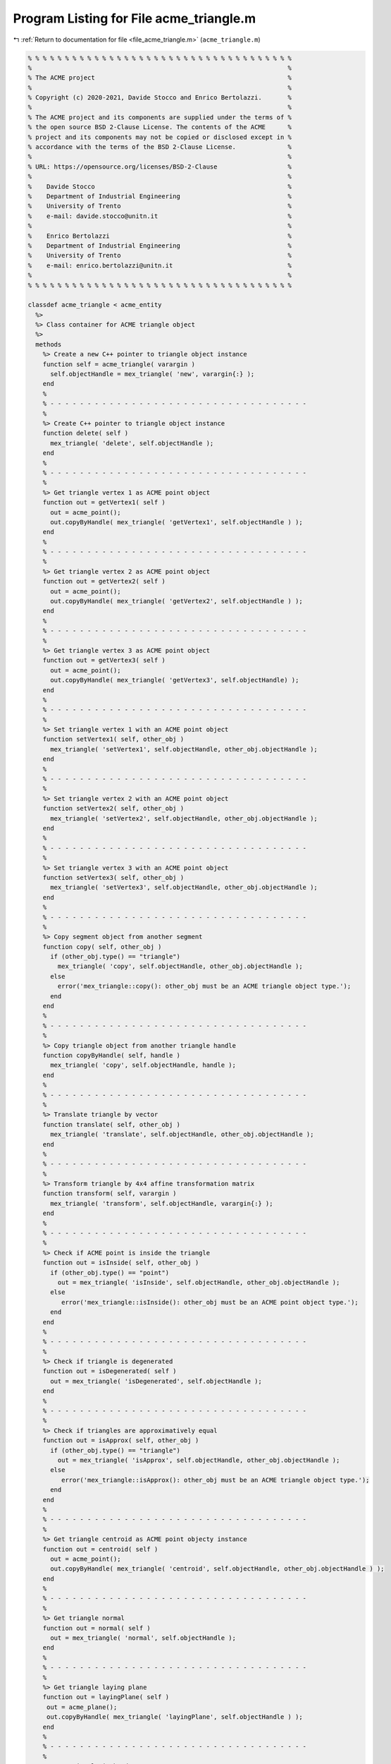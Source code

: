 
.. _program_listing_file_acme_triangle.m:

Program Listing for File acme_triangle.m
========================================

|exhale_lsh| :ref:`Return to documentation for file <file_acme_triangle.m>` (``acme_triangle.m``)

.. |exhale_lsh| unicode:: U+021B0 .. UPWARDS ARROW WITH TIP LEFTWARDS

.. code-block:: MATLAB

   % % % % % % % % % % % % % % % % % % % % % % % % % % % % % % % % % % % %
   %                                                                     %
   % The ACME project                                                    %
   %                                                                     %
   % Copyright (c) 2020-2021, Davide Stocco and Enrico Bertolazzi.       %
   %                                                                     %
   % The ACME project and its components are supplied under the terms of %
   % the open source BSD 2-Clause License. The contents of the ACME      %
   % project and its components may not be copied or disclosed except in %
   % accordance with the terms of the BSD 2-Clause License.              %
   %                                                                     %
   % URL: https://opensource.org/licenses/BSD-2-Clause                   %
   %                                                                     %
   %    Davide Stocco                                                    %
   %    Department of Industrial Engineering                             %
   %    University of Trento                                             %
   %    e-mail: davide.stocco@unitn.it                                   %
   %                                                                     %
   %    Enrico Bertolazzi                                                %
   %    Department of Industrial Engineering                             %
   %    University of Trento                                             %
   %    e-mail: enrico.bertolazzi@unitn.it                               %
   %                                                                     %
   % % % % % % % % % % % % % % % % % % % % % % % % % % % % % % % % % % % %
   
   classdef acme_triangle < acme_entity
     %>
     %> Class container for ACME triangle object
     %>
     methods
       %> Create a new C++ pointer to triangle object instance
       function self = acme_triangle( varargin )
         self.objectHandle = mex_triangle( 'new', varargin{:} );
       end
       %
       % - - - - - - - - - - - - - - - - - - - - - - - - - - - - - - - - - - -
       %
       %> Create C++ pointer to triangle object instance
       function delete( self )
         mex_triangle( 'delete', self.objectHandle );
       end
       %
       % - - - - - - - - - - - - - - - - - - - - - - - - - - - - - - - - - - -
       %
       %> Get triangle vertex 1 as ACME point object
       function out = getVertex1( self )
         out = acme_point();
         out.copyByHandle( mex_triangle( 'getVertex1', self.objectHandle ) );
       end
       %
       % - - - - - - - - - - - - - - - - - - - - - - - - - - - - - - - - - - -
       %
       %> Get triangle vertex 2 as ACME point object
       function out = getVertex2( self )
         out = acme_point();
         out.copyByHandle( mex_triangle( 'getVertex2', self.objectHandle ) );
       end
       %
       % - - - - - - - - - - - - - - - - - - - - - - - - - - - - - - - - - - -
       %
       %> Get triangle vertex 3 as ACME point object
       function out = getVertex3( self )
         out = acme_point();
         out.copyByHandle( mex_triangle( 'getVertex3', self.objectHandle) );
       end
       %
       % - - - - - - - - - - - - - - - - - - - - - - - - - - - - - - - - - - -
       %
       %> Set triangle vertex 1 with an ACME point object
       function setVertex1( self, other_obj )
         mex_triangle( 'setVertex1', self.objectHandle, other_obj.objectHandle );
       end
       %
       % - - - - - - - - - - - - - - - - - - - - - - - - - - - - - - - - - - -
       %
       %> Set triangle vertex 2 with an ACME point object
       function setVertex2( self, other_obj )
         mex_triangle( 'setVertex2', self.objectHandle, other_obj.objectHandle );
       end
       %
       % - - - - - - - - - - - - - - - - - - - - - - - - - - - - - - - - - - -
       %
       %> Set triangle vertex 3 with an ACME point object
       function setVertex3( self, other_obj )
         mex_triangle( 'setVertex3', self.objectHandle, other_obj.objectHandle );
       end
       %
       % - - - - - - - - - - - - - - - - - - - - - - - - - - - - - - - - - - -
       %
       %> Copy segment object from another segment
       function copy( self, other_obj )
         if (other_obj.type() == "triangle")
           mex_triangle( 'copy', self.objectHandle, other_obj.objectHandle );
         else
           error('mex_triangle::copy(): other_obj must be an ACME triangle object type.');
         end
       end
       %
       % - - - - - - - - - - - - - - - - - - - - - - - - - - - - - - - - - - -
       %
       %> Copy triangle object from another triangle handle
       function copyByHandle( self, handle )
         mex_triangle( 'copy', self.objectHandle, handle );
       end
       %
       % - - - - - - - - - - - - - - - - - - - - - - - - - - - - - - - - - - -
       %
       %> Translate triangle by vector
       function translate( self, other_obj )
         mex_triangle( 'translate', self.objectHandle, other_obj.objectHandle );
       end
       %
       % - - - - - - - - - - - - - - - - - - - - - - - - - - - - - - - - - - -
       %
       %> Transform triangle by 4x4 affine transformation matrix
       function transform( self, varargin )
         mex_triangle( 'transform', self.objectHandle, varargin{:} );
       end
       %
       % - - - - - - - - - - - - - - - - - - - - - - - - - - - - - - - - - - -
       %
       %> Check if ACME point is inside the triangle 
       function out = isInside( self, other_obj )
         if (other_obj.type() == "point")
           out = mex_triangle( 'isInside', self.objectHandle, other_obj.objectHandle );
         else
            error('mex_triangle::isInside(): other_obj must be an ACME point object type.');
         end
       end
       %
       % - - - - - - - - - - - - - - - - - - - - - - - - - - - - - - - - - - -
       %
       %> Check if triangle is degenerated
       function out = isDegenerated( self )
         out = mex_triangle( 'isDegenerated', self.objectHandle );
       end
       %
       % - - - - - - - - - - - - - - - - - - - - - - - - - - - - - - - - - - -
       %
       %> Check if triangles are approximatively equal
       function out = isApprox( self, other_obj )
         if (other_obj.type() == "triangle") 
           out = mex_triangle( 'isApprox', self.objectHandle, other_obj.objectHandle );
         else
            error('mex_triangle::isApprox(): other_obj must be an ACME triangle object type.');
         end
       end
       %
       % - - - - - - - - - - - - - - - - - - - - - - - - - - - - - - - - - - -
       %
       %> Get triangle centroid as ACME point objecty instance
       function out = centroid( self )
         out = acme_point();
         out.copyByHandle( mex_triangle( 'centroid', self.objectHandle, other_obj.objectHandle ) );
       end
       %
       % - - - - - - - - - - - - - - - - - - - - - - - - - - - - - - - - - - -
       %
       %> Get triangle normal
       function out = normal( self )
         out = mex_triangle( 'normal', self.objectHandle );
       end
       %
       % - - - - - - - - - - - - - - - - - - - - - - - - - - - - - - - - - - -
       %
       %> Get triangle laying plane
       function out = layingPlane( self )
        out = acme_plane();
        out.copyByHandle( mex_triangle( 'layingPlane', self.objectHandle ) );
       end
       %
       % - - - - - - - - - - - - - - - - - - - - - - - - - - - - - - - - - - -
       %
       %> Get triangle i-th edge
       function out = edge( self, i )
         out = acme_segment();
         out.copyByHandle( mex_triangle( 'edge', self.objectHandle, i ) );
       end
       %
       % - - - - - - - - - - - - - - - - - - - - - - - - - - - - - - - - - - -
       %
       %> Swap triangle i-th and j-th vertex
       function swap( self, i, j )
         mex_triangle( 'swap', self.objectHandle, i, j );
       end
       %
       % - - - - - - - - - - - - - - - - - - - - - - - - - - - - - - - - - - -
       %
       %> Get triangle minimum and maximum points of object instance
       function [out1, out2] = clamp( self )
         [out1, out2] = mex_triangle( 'clamp', self.objectHandle );
       end
       %
       % - - - - - - - - - - - - - - - - - - - - - - - - - - - - - - - - - - -
       %
       %> Get triangle perimeter
       function out = perimeter( self )
         out = mex_triangle( 'perimeter', self.objectHandle );
       end
       %
       % - - - - - - - - - - - - - - - - - - - - - - - - - - - - - - - - - - -
       %
       %> Get triangle area
       function out = area( self )
         out = mex_triangle( 'area', self.objectHandle );
       end
       %
       % - - - - - - - - - - - - - - - - - - - - - - - - - - - - - - - - - - -
       %
       %> Compute barycentric coordinates (u,v,w) for ACME point
       function out = barycentric( self, other_obj )
         if ( other_obj == "point" )
           out = mex_triangle( 'barycenter', self.objectHandle, other_obj.objectHandle );
         else
           error('mex_triangle::barycentric(): other_obj must be an ACME point object type.');
         end
       end
       %
       % - - - - - - - - - - - - - - - - - - - - - - - - - - - - - - - - - - -
       %
       %> Check if triangle is parallel to an ACME object
       function out = isParallel( self, other_obj )
         out = mex_triangle( 'isParallel', self.objectHandle, other_obj.objectHandle, other_obj.type() );
       end
       %
       % - - - - - - - - - - - - - - - - - - - - - - - - - - - - - - - - - - -
       %
       %> Check if triangle is orthogonal to an ACME object
       function out = isOrthogonal( self, other_obj )
         out = mex_triangle( 'isOrthogonal', self.objectHandle, other_obj.objectHandle, other_obj.type() );
       end
       %
       % - - - - - - - - - - - - - - - - - - - - - - - - - - - - - - - - - - -
       %
       %> Check if triangle is collinear to an ACME object
       function out = isCollinear( self, other_obj )
         out = mex_triangle( 'isCollinear', self.objectHandle, other_obj.objectHandle, other_obj.type() );
       end
       %
       % - - - - - - - - - - - - - - - - - - - - - - - - - - - - - - - - - - -
       %
       %> Check if triangle is coplanar to an ACME object 
       function out = isCoplanar( self, other_obj )
         out = mex_triangle( 'isCoplanar', self.objectHandle, other_obj.objectHandle, other_obj.type() );
       end
       %
       % - - - - - - - - - - - - - - - - - - - - - - - - - - - - - - - - - - -
       %
       %> Intersect triangle with an ACME object
       function out = intersection( self, other_obj )
         [handle, type] = mex_triangle( 'intersection', self.objectHandle, other_obj.objectHandle, other_obj.type() );
         out = eval( strcat( 'acme_', type, '()' ) );
         out.copyByHandle( handle );
       end
       %
       % - - - - - - - - - - - - - - - - - - - - - - - - - - - - - - - - - - -
       %
       %> Display object data
       function disp( self )
         disp( [self.getVertex1().get(), self.getVertex2().get(),  self.getVertex3().get()] );
       end
       %
       % - - - - - - - - - - - - - - - - - - - - - - - - - - - - - - - - - - -
       %
       %> Plot triangle object
       function plot( self, figure_name, color )
         figure_name;
         hold on;
         Vertex1 = self.getVertex1().get();
         Vertex2 = self.getVertex2().get();
         Vertex3 = self.getVertex3().get();
         X = [Vertex1(1), Vertex2(1), Vertex3(1)];
         Y = [Vertex1(2), Vertex2(2), Vertex3(2)];
         Z = [Vertex1(3), Vertex2(3), Vertex3(3)];
         patch(X, Y, Z, color, 'FaceAlpha', 0.5)
         hold off;
       end
       %
       % - - - - - - - - - - - - - - - - - - - - - - - - - - - - - - - - - - -
       %
       %> Get object type as string
       function out = type( self )
         out = 'triangle';
       end
     end
   end

